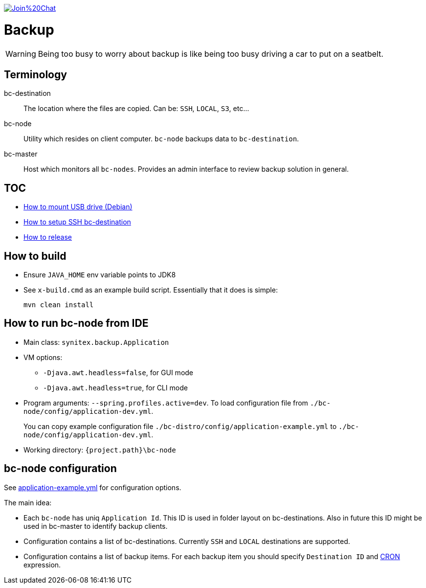 image:https://badges.gitter.im/Join%20Chat.svg[link="https://gitter.im/ssinica/backup?utm_source=badge&utm_medium=badge&utm_campaign=pr-badge&utm_content=badge"]

# Backup

WARNING: Being too busy to worry about backup is like being too busy driving a car to put on a seatbelt.

## Terminology ##

bc-destination:: The location where the files are copied. Can be: `SSH`, `LOCAL`, `S3`, etc...
bc-node:: Utility which resides on client computer. `bc-node` backups data to `bc-destination`.
bc-master:: Host which monitors all `bc-nodes`. Provides an admin interface to review backup solution in general.

## TOC ##

* link:docs/mount-usb-drive.adoc[How to mount USB drive (Debian)]
* link:docs/setup-ssh-bc-destination.adoc[How to setup SSH bc-destination]
* link:docs/releasing-guide.adoc[How to release]

## How to build ##

* Ensure `JAVA_HOME` env variable points to JDK8
* See `x-build.cmd` as an example build script. Essentially that it does is simple:
+
----
mvn clean install
----

## How to run bc-node from IDE ##

* Main class: `synitex.backup.Application`
* VM options:
** `-Djava.awt.headless=false`, for GUI mode
** `-Djava.awt.headless=true`, for CLI mode
* Program arguments: `--spring.profiles.active=dev`. To load configuration file from `./bc-node/config/application-dev.yml`.
+
You can copy example configuration file `./bc-distro/config/application-example.yml` to `./bc-node/config/application-dev.yml`.
* Working directory: `{project.path}\bc-node`

## bc-node configuration ##

See link:bc-distro/config/application-example.yml[application-example.yml] for configuration options.

The main idea:

* Each `bc-node` has uniq `Application Id`. This ID is used in folder layout on bc-destinations. Also in future this ID might be used in bc-master to identify backup clients.
* Configuration contains a list of bc-destinations. Currently `SSH` and `LOCAL` destinations are supported.
* Configuration contains a list of backup items. For each backup item you should specify `Destination ID` and link:http://docs.spring.io/spring/docs/current/javadoc-api/org/springframework/scheduling/support/CronSequenceGenerator.html[CRON] expression.

